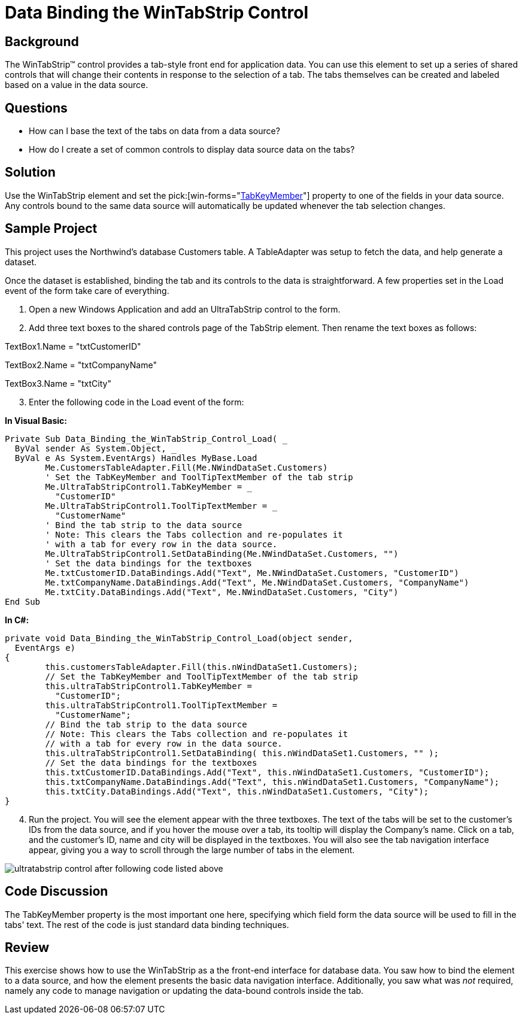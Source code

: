 ﻿////

|metadata|
{
    "name": "wintab-data-binding-the-wintabstrip-control",
    "controlName": ["WinTab"],
    "tags": ["Data Binding","How Do I"],
    "guid": "{5F9DBCFF-A918-4EC1-B0AD-851F9C22AA1E}",  
    "buildFlags": [],
    "createdOn": "2005-07-07T00:00:00Z"
}
|metadata|
////

= Data Binding the WinTabStrip Control

== Background

The WinTabStrip™ control provides a tab-style front end for application data. You can use this element to set up a series of shared controls that will change their contents in response to the selection of a tab. The tabs themselves can be created and labeled based on a value in the data source.

== Questions

* How can I base the text of the tabs on data from a data source?
* How do I create a set of common controls to display data source data on the tabs?

== Solution

Use the WinTabStrip element and set the  pick:[win-forms="link:{ApiPlatform}win.ultrawintabcontrol{ApiVersion}~infragistics.win.ultrawintabcontrol.ultratabstripcontrol~tabkeymember.html[TabKeyMember]"] property to one of the fields in your data source. Any controls bound to the same data source will automatically be updated whenever the tab selection changes.

== Sample Project

This project uses the Northwind's database Customers table. A TableAdapter was setup to fetch the data, and help generate a dataset.

Once the dataset is established, binding the tab and its controls to the data is straightforward. A few properties set in the Load event of the form take care of everything.

[start=1]
. Open a new Windows Application and add an UltraTabStrip control to the form.
[start=2]
. Add three text boxes to the shared controls page of the TabStrip element. Then rename the text boxes as follows:

TextBox1.Name = "txtCustomerID"

TextBox2.Name = "txtCompanyName"

TextBox3.Name = "txtCity"
[start=3]
. Enter the following code in the Load event of the form:

*In Visual Basic:*

----
Private Sub Data_Binding_the_WinTabStrip_Control_Load( _
  ByVal sender As System.Object, _
  ByVal e As System.EventArgs) Handles MyBase.Load
	Me.CustomersTableAdapter.Fill(Me.NWindDataSet.Customers)
	' Set the TabKeyMember and ToolTipTextMember of the tab strip
	Me.UltraTabStripControl1.TabKeyMember = _
	  "CustomerID"
	Me.UltraTabStripControl1.ToolTipTextMember = _
	  "CustomerName"
	' Bind the tab strip to the data source
	' Note: This clears the Tabs collection and re-populates it
	' with a tab for every row in the data source.
	Me.UltraTabStripControl1.SetDataBinding(Me.NWindDataSet.Customers, "")
	' Set the data bindings for the textboxes
	Me.txtCustomerID.DataBindings.Add("Text", Me.NWindDataSet.Customers, "CustomerID")
	Me.txtCompanyName.DataBindings.Add("Text", Me.NWindDataSet.Customers, "CompanyName")
	Me.txtCity.DataBindings.Add("Text", Me.NWindDataSet.Customers, "City")
End Sub
----

*In C#:*

----
private void Data_Binding_the_WinTabStrip_Control_Load(object sender, 
  EventArgs e)
{
	this.customersTableAdapter.Fill(this.nWindDataSet1.Customers);
	// Set the TabKeyMember and ToolTipTextMember of the tab strip
	this.ultraTabStripControl1.TabKeyMember = 
	  "CustomerID";
	this.ultraTabStripControl1.ToolTipTextMember = 
	  "CustomerName";
	// Bind the tab strip to the data source
	// Note: This clears the Tabs collection and re-populates it
	// with a tab for every row in the data source.
	this.ultraTabStripControl1.SetDataBinding( this.nWindDataSet1.Customers, "" );
	// Set the data bindings for the textboxes
	this.txtCustomerID.DataBindings.Add("Text", this.nWindDataSet1.Customers, "CustomerID");
	this.txtCompanyName.DataBindings.Add("Text", this.nWindDataSet1.Customers, "CompanyName");
	this.txtCity.DataBindings.Add("Text", this.nWindDataSet1.Customers, "City");
}
----

[start=4]
. Run the project. You will see the element appear with the three textboxes. The text of the tabs will be set to the customer's IDs from the data source, and if you hover the mouse over a tab, its tooltip will display the Company's name. Click on a tab, and the customer's ID, name and city will be displayed in the textboxes. You will also see the tab navigation interface appear, giving you a way to scroll through the large number of tabs in the element.

image::images\WinTab_Data_Binding_the_WinTabStrip_Control_01.png[ultratabstrip control after following code listed above]

== Code Discussion

The TabKeyMember property is the most important one here, specifying which field form the data source will be used to fill in the tabs' text. The rest of the code is just standard data binding techniques.

== Review

This exercise shows how to use the WinTabStrip as a the front-end interface for database data. You saw how to bind the element to a data source, and how the element presents the basic data navigation interface. Additionally, you saw what was  _not_  required, namely any code to manage navigation or updating the data-bound controls inside the tab.